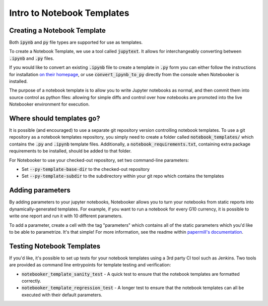 .. _Notebook Templates:

Intro to Notebook Templates
==================================

Creating a Notebook Template
----------------------------
Both :code:`ipynb` and :code:`py` file types are supported for use as templates.

To create a Notebook Template, we use a tool called :code:`jupytext`.
It allows for interchangeably converting between :code:`.ipynb` and :code:`.py` files.

If you would like to convert an existing :code:`.ipynb` file to create a template in
:code:`.py` form you can either follow the instructions for installation
`on their homepage <https://github.com/mwouts/jupytext>`_, or use :code:`convert_ipynb_to_py`
directly from the console when Notebooker is installed.

The purpose of a notebook template is to allow you to write Jupyter notebooks as normal, and then
commit them into source control as python files: allowing for simple diffs and control
over how notebooks are promoted into the live Notebooker environment for execution.

Where should templates go?
--------------------------
It is possible (and encouraged) to use a separate git repository version controlling notebook templates.
To use a git repository as a notebook templates repository, you simply need to create a folder called
:code:`notebook_templates/` which contains the :code:`.py` and :code:`.ipynb` template files. Additionally, a
:code:`notebook_requirements.txt`, containing extra package requirements to be
installed, should be added to that folder.

For Notebooker to use your checked-out repository, set two command-line parameters:

* Set :code:`--py-template-base-dir` to the checked-out repository
* Set :code:`--py-template-subdir` to the subdirectory within your git repo which contains the templates

Adding parameters
-----------------
By adding parameters to your jupyter notebooks, Notebooker allows you to turn your notebooks
from static reports into dynamically-generated templates. For example, if you want to run a notebook
for every G10 currency, it is possible to write one report and run it with 10 different parameters.

To add a parameter, create a cell with the tag "parameters" which contains all of the static parameters which
you'd like to be able to parametrize. It's that simple! For more information, see the readme within
`papermill's documentation <https://papermill.readthedocs.io/en/latest/usage-parameterize.html>`_.

Testing Notebook Templates
--------------------------
If you'd like, it's possible to set up tests for your notebook templates using a 3rd party CI tool
such as Jenkins. Two tools are provided as command line entrypoints for template testing and verification:

* :code:`notebooker_template_sanity_test` - A quick test to ensure that the notebook templates are formatted correctly.
* :code:`notebooker_template_regression_test` - A longer test to ensure that the notebook templates can all be executed with their default parameters.
